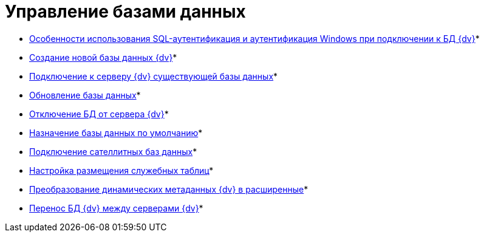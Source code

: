 = Управление базами данных

* xref:WindowsAccountSingularity.adoc[Особенности использования SQL-аутентификация и аутентификация Windows при подключении к БД {dv}]* +
* xref:CreateDatabase.adoc[Создание новой базы данных {dv}]* +
* xref:AttachDatabase.adoc[Подключение к серверу {dv} существующей базы данных]* +
* xref:UpdateDatabase.adoc[Обновление базы данных]* +
* xref:DetachDatabase.adoc[Отключение БД от сервера {dv}]* +
* xref:ChoiceDefaultDatabase.adoc[Назначение базы данных по умолчанию]* +
* xref:DBExternalTables.adoc[Подключение сателлитных баз данных]* +
* xref:DBTempTables.adoc[Настройка размещения служебных таблиц]* +
* xref:Database_Dinamic_and_Extended_fields.adoc[Преобразование динамических метаданных {dv} в расширенные]* +
* xref:DatabaseMoving.adoc[Перенос БД {dv} между серверами {dv}]* +

